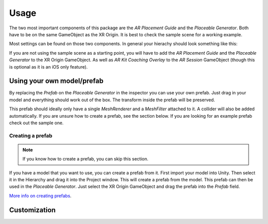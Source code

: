 #####
Usage
#####

.. _usage:

The two most important components of this package are the *AR Placement Guide* and the *Placeable Generator*. Both have to be on the same GameObject as the XR Origin.
It is best to check the sample scene for a working example.

.. image:: images/Inspector.png
    :width: 400

Most settings can be found on those two components. In general your hierachy should look something like this:

.. image:: images/Hierachy.png
    :width: 400

If you are not using the sample scene as a starting point, you will have to add the *AR Placement Guide* and the *Placeable Generator* to the XR Origin GameObject.
As well as *AR Kit Coaching Overlay* to the *AR Session* GameObject (though this is optional as it is an iOS only feature).

Using your own model/prefab
==========
By replacing the *Prefab* on the *Placeable Generator* in the inspector you can use your own prefab.
Just drag in your model and everything should work out of the box. The transform inside the prefab will be preserved.

.. image:: images/CustomPrefab.png
    :width: 400

This prefab should ideally only have a single *MeshRenderer* and a *MeshFilter* attached to it.
A collider will also be added automatically. If you are unsure how to create a prefab, see the section below.
If you are looking for an example prefab check out the sample one. 

Creating a prefab
~~~~~~~~~~~~~~~~~~~~~~~~~~~~~~~~~~~~~~~
.. note::
   If you know how to create a prefab, you can skip this section. 

If you have a model that you want to use, you can create a prefab from it.
First import your model into Unity. Then select it in the Hierarchy and drag it into the Project window. This will create a prefab from the model.
This prefab can then be used in the *Placeable Generator*. Just select the XR Origin GameObject and drag the prefab into the *Prefab* field.

`More info on creating prefabs <https://docs.unity3d.com/Manual/CreatingPrefabs.html>`_.

Customization
==========


